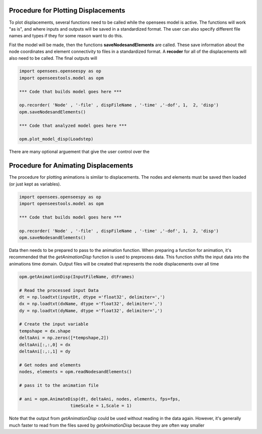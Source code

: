 Procedure for Plotting Displacements
====================================

To plot displacements, several functions need to be called while the opensees model is active.
The functions will work "as is", and where inputs and outputs will be saved in a standardized format.
The user can also specify different file names and types if they for some reason want to do this.

Fist the model will be made, then the functions **saveNodesandElements** are called. 
These save information about the node coordinates and element connectivity to files in a standardized format.
A **recoder** for all of the displacements will also need to be called. The final outputs will

.. code:: python

  import opensees.openseespy as op
  import openseestools.model as opm
    
  *** Code that builds model goes here ***
    
  op.recorder( 'Node' , '-file' , dispFileName , '-time' ,'-dof', 1,  2, 'disp')
  opm.saveNodesandElements()

  *** Code that analyzed model goes here ***
  
  opm.plot_model_disp(Loadstep)

There are many optional arguement that give the user control over the 


Procedure for Animating Displacements
====================================

The procedure for plotting animations is similar to displacements. The nodes and elements must be saved then loaded (or just kept as variables).

.. code:: python

  import opensees.openseespy as op
  import openseestools.model as opm
    
  *** Code that builds model goes here ***
    
  op.recorder( 'Node' , '-file' , dispFileName , '-time' ,'-dof', 1,  2, 'disp')
  opm.saveNodesandElements()


Data then needs to be prepared to pass to the animation function.
When preparing a function for animation, it's recommended that the *getAnimationDisp* function is used to preprocess data.
This function shifts the input data into the animations time domain.
Output files will be created that represents the node displacements over all time


.. code:: python

  
  opm.getAnimationDisp(InputFileName, dtFrames)
    
  # Read the processed input Data
  dt = np.loadtxt(inputDt, dtype ='float32', delimiter=',')
  dx = np.loadtxt(dxName, dtype ='float32', delimiter=',')
  dy = np.loadtxt(dyName, dtype ='float32', delimiter=',')

  # Create the input variable
  tempshape = dx.shape
  deltaAni = np.zeros([*tempshape,2])
  deltaAni[:,:,0] = dx
  deltaAni[:,:,1] = dy 
  
  # Get nodes and elements
  nodes, elements = opm.readNodesandElements()
  
  # pass it to the animation file

  # ani = opm.AnimateDisp(dt, deltaAni, nodes, elements, fps=fps, 
                      timeScale = 1,Scale = 1)


Note that the output from *getAnimationDisp* could be used without reading in the data again.
However, it's generally much faster to read from the files saved by *getAnimationDisp* because they are often way smaller

